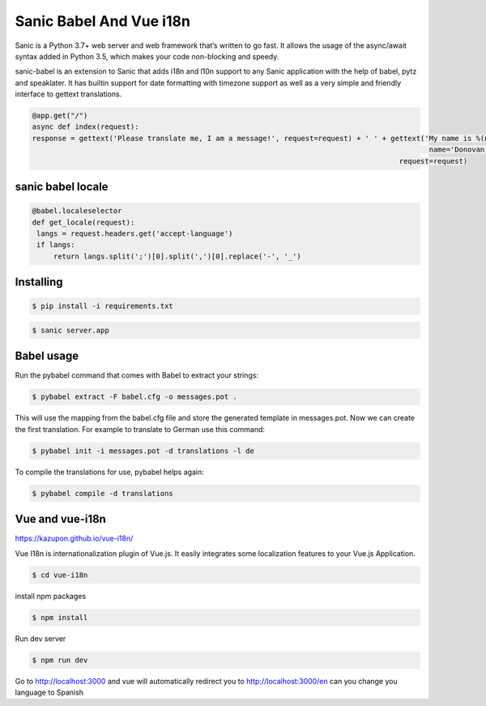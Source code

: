 Sanic Babel And Vue i18n
=====


Sanic is a Python 3.7+ web server and web framework that’s written to go fast. It allows the usage of the async/await syntax added in Python 3.5, which makes your code non-blocking and speedy.

sanic-babel is an extension to Sanic that adds i18n and l10n support to any Sanic application with the help of babel, pytz and speaklater. It has builtin support for date formatting with timezone support as well as a very simple and friendly interface to gettext translations.


.. code-block:: python

   @app.get("/")
   async def index(request):
   response = gettext('Please translate me, I am a message!', request=request) + ' ' + gettext('My name is %(name)s.',
                                                                                                name='Donovan',
                                                                                         request=request)
sanic babel locale
----------

.. code-block:: python

   @babel.localeselector
   def get_locale(request):
    langs = request.headers.get('accept-language')
    if langs:
        return langs.split(';')[0].split(',')[0].replace('-', '_')

Installing
----------

.. code-block:: text

   $ pip install -i requirements.txt
   
.. code-block:: text

   $ sanic server.app

Babel usage
----------
Run the pybabel command that comes with Babel to extract your strings:

.. code-block:: text

   $ pybabel extract -F babel.cfg -o messages.pot .

This will use the mapping from the babel.cfg file and store the generated template in messages.pot. Now we can create the first translation. For example to translate to German use this command:

.. code-block:: text

   $ pybabel init -i messages.pot -d translations -l de

To compile the translations for use, pybabel helps again:

.. code-block:: text

   $ pybabel compile -d translations

Vue and vue-i18n
----------
https://kazupon.github.io/vue-i18n/

Vue I18n is internationalization plugin of Vue.js. It easily integrates some localization features to your Vue.js Application.

.. code-block:: text

   $ cd vue-i18n

install npm packages

.. code-block:: text

   $ npm install

Run dev server

.. code-block:: text

   $ npm run dev

Go to http://localhost:3000 and vue will automatically redirect you to http://localhost:3000/en
can you change you language to Spanish